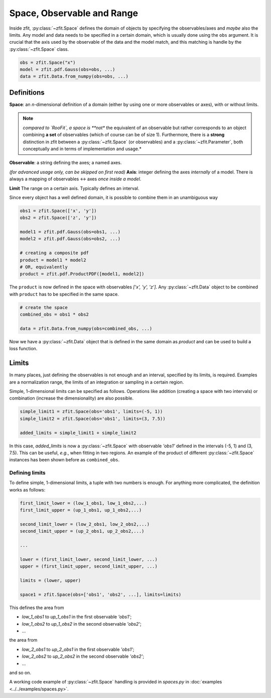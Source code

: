 ============================
Space, Observable and Range
============================

Inside zfit, :py:class:`~zfit.Space` defines the domain of objects by specifying the observables/axes and *maybe* also
the limits. Any model and data needs to be specified in a certain domain, which is usually done using the
``obs`` argument. It is crucial that the axis used by the observable of the data and the model match, and this matching is
handle by the :py:class:`~zfit.Space` class.

.. code:: python

    obs = zfit.Space("x")
    model = zfit.pdf.Gauss(obs=obs, ...)
    data = zfit.Data.from_numpy(obs=obs, ...)

Definitions
-----------
**Space**: an *n*-dimensional definition of a domain (either by using one or more observables or axes),
with or without limits.

.. note::

    *compared to `RooFit`, a space is **not** the equivalent of an observable but rather corresponds
    to an object combining **a set** of observables (which of course can be of size 1). Furthermore,
    there is a **strong** distinction in zfit between a :py:class:`~zfit.Space` (or observables)
    and a :py:class:`~zfit.Parameter`, both conceptually and in terms of implementation and usage.*

**Observable**: a string defining the axes; a named axes.

*(for advanced usage only, can be skipped on first read)*
**Axis**: integer defining the axes *internally* of a model. There is always a mapping of observables <-> axes *once inside a model*.

**Limit** The range on a certain axis. Typically defines an interval.

Since every object has a well defined domain, it is possible to combine them in an unambiguous way

.. code:: python

    obs1 = zfit.Space(['x', 'y'])
    obs2 = zfit.Space(['z', 'y'])

    model1 = zfit.pdf.Gauss(obs=obs1, ...)
    model2 = zfit.pdf.Gauss(obs=obs2, ...)

    # creating a composite pdf
    product = model1 * model2
    # OR, equivalently
    product = zfit.pdf.ProductPDF([model1, model2])

The ``product`` is now defined in the space with observables `['x', 'y', 'z']`. Any :py:class:`~zfit.Data` object
to be combined with ``product`` has to be specified in the same space.

.. code:: python

    # create the space
    combined_obs = obs1 * obs2

    data = zfit.Data.from_numpy(obs=combined_obs, ...)

Now we have a :py:class:`~zfit.Data` object that is defined in the same domain as `product` and can be used to build a loss function.

Limits
------

In many places, just defining the observables is not enough and an interval, specified by its limits, is required.
Examples are a normalization range, the limits of an integration or sampling in a certain region.

Simple, 1-dimensional limits can be specified as follows. Operations like addition (creating a space with
two intervals) or combination (increase the dimensionality) are also possible.

.. code:: python

    simple_limit1 = zfit.Space(obs='obs1', limits=(-5, 1))
    simple_limit2 = zfit.Space(obs='obs1', limits=(3, 7.5))

    added_limits = simple_limit1 + simple_limit2

In this case, `added_limits` is now a :py:class:`~zfit.Space` with observable `'obs1'` defined in the intervals
(-5, 1) and (3, 7.5). This can be useful, *e.g.*, when fitting in two regions.
An example of the product of different :py:class:`~zfit.Space` instances has been shown before as ``combined_obs``.


Defining limits
'''''''''''''''

To define simple, 1-dimensional limits, a tuple with two numbers is enough. For anything more complicated,
the definition works as follows:

.. code:: python

    first_limit_lower = (low_1_obs1, low_1_obs2,...)
    first_limit_upper = (up_1_obs1, up_1_obs2,...)

    second_limit_lower = (low_2_obs1, low_2_obs2,...)
    second_limit_upper = (up_2_obs1, up_2_obs2,...)

    ...

    lower = (first_limit_lower, second_limit_lower, ...)
    upper = (first_limit_upper, second_limit_upper, ...)

    limits = (lower, upper)

    space1 = zfit.Space(obs=['obs1', 'obs2', ...], limits=limits)

This defines the area from

* `low_1_obs1` to `up_1_obs1` in the first observable `'obs1'`;
* `low_1_obs2` to `up_1_obs2` in the second observable `'obs2'`;
* ...

the area from

* `low_2_obs1` to `up_2_obs1` in the first observable `'obs1'`;
* `low_2_obs2` to `up_2_obs2` in the second observable `'obs2'`;
* ...

and so on.


A working code example of :py:class:`~zfit.Space` handling is provided in `spaces.py` in
:doc:`examples <../../examples/spaces.py>`.
